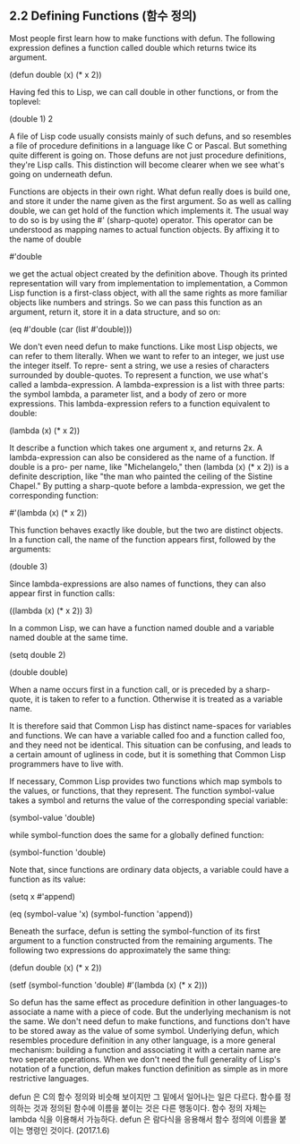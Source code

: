** 2.2 Defining Functions (함수 정의)

 Most people first learn how to make functions with defun. The following expression
defines a function called double which returns twice its argument. 

(defun double (x) (* x 2))

 Having fed this to Lisp, we can call double in other functions, or from the toplevel:

(double 1)
2

 A file of Lisp code usually consists mainly of such defuns, and so resembles a file of
procedure definitions in a language like C or Pascal. But something quite different is
going on. Those defuns are not just procedure definitions, they're Lisp calls. This 
distinction will become clearer when we see what's going on underneath defun. 

 Functions are objects in their own right. What defun really does is build one, and store
it under the name given as the first argument. So as well as calling double, we can get 
hold of the function which implements it. The usual way to do so is by using the #' 
(sharp-quote) operator. This operator can be understood as mapping names to actual function
objects. By affixing it to the name of double

#'double

we get the actual object created by the definition above. Though its printed representation
will vary from implementation to implementation, a Common Lisp function is a first-class
object, with all the same rights as more familiar objects like numbers and strings. So we
can pass this function as an argument, return it, store it in a data structure, and so on:

(eq #'double (car (list #'double)))

 We don't even need defun to make functions. Like most Lisp objects, we can refer to them
literally. When we want to refer to an integer, we just use the integer itself. To repre-
sent a string, we use a resies of characters surrounded by double-quotes. To represent a 
function, we use what's called a lambda-expression. A lambda-expression is a list with 
three parts: the symbol lambda, a parameter list, and a body of zero or more expressions.
This lambda-expression refers to a function equivalent to double:

(lambda (x) (* x 2))

It describe a function which takes one argument x, and returns 2x.
 A lambda-expression can also be considered as the name of a function. If double is a pro-
per name, like "Michelangelo," then (lambda (x) (* x 2)) is a definite description, like
"the man who painted the ceiling of the Sistine Chapel." By putting a sharp-quote before
a lambda-expression, we get the corresponding function:

#'(lambda (x) (* x 2))

This function behaves exactly like double, but the two are distinct objects. In a function
call, the name of the function appears first, followed by the arguments:

(double 3)

Since lambda-expressions are also names of functions, they can also appear first in 
function calls:

((lambda (x) (* x 2)) 3)

 In a common Lisp, we can have a function named double and a variable named double at the
same time. 

(setq double 2)

(double double)

 When a name occurs first in a function call, or is preceded by a sharp-quote, it is taken
to refer to a function. Otherwise it is treated as a variable name. 

 It is therefore said that Common Lisp has distinct name-spaces for variables and 
functions. We can have a variable called foo and a function called foo, and they need not
be identical. This situation  can be confusing, and leads to a certain amount of ugliness
in code, but it is something that Common Lisp programmers have to live with.

 If necessary, Common Lisp provides two functions which map symbols to the values, or 
functions, that they represent. The function symbol-value takes a symbol and returns the
value of the corresponding special variable:

(symbol-value 'double)

while symbol-function does the same for a globally defined function:

(symbol-function 'double)

Note that, since functions are ordinary data objects, a variable could have a function
as its value:

(setq x #'append)

(eq (symbol-value 'x) (symbol-function 'append))


 Beneath the surface, defun is setting the symbol-function of its first argument to a
function constructed from the remaining arguments. The following two expressions do 
approximately the same thing:

(defun double (x) (* x 2))

(setf (symbol-function 'double)
      #'(lambda (x) (* x 2)))

 So defun has the same effect as procedure definition in other languages-to associate
a name with a piece of code. But the underlying mechanism is not the same. We don't need
defun to make functions, and functions don't have to be stored away as the value of some
symbol. Underlying defun, which resembles procedure definition in any other language, 
is a more general mechanism: building a function and associating it with a certain name
are two seperate operations. When we don't need the full generality of Lisp's notation of 
a function, defun makes function definition as simple as in more restrictive languages. 

defun 은 C의 함수 정의와 비슷해 보이지만 그 밑에서 일어나는 일은 다르다. 
 함수를 정의하는 것과 정의된 함수에 이름을 붙이는 것은 다른 행동이다. 
함수 정의 자체는   lambda 식을 이용해서 가능하다.  
defun 은 람다식을 응용해서 함수 정의에 이름을 붙이는 명령인 것이다.  (2017.1.6)
